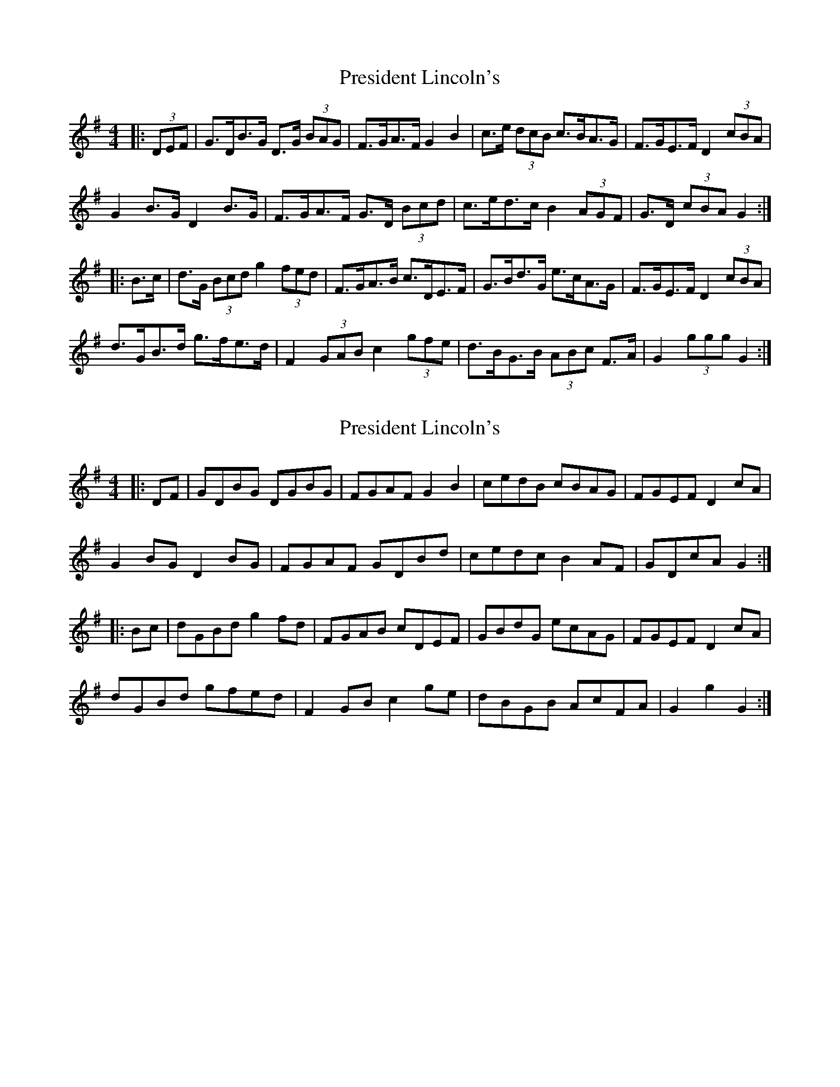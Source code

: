 X: 1
T: President Lincoln's
Z: ceolachan
S: https://thesession.org/tunes/6503#setting6503
R: hornpipe
M: 4/4
L: 1/8
K: Gmaj
|: (3DEF |G>DB>G D>G (3BAG | F>GA>F G2 B2 | c>e (3dcB c>BA>G | F>GE>F D2 (3cBA |
G2 B>G D2 B>G | F>GA>F G>D (3Bcd | c>ed>c B2 (3AGF | G>D (3cBA G2 :|
|: B>c |d>G (3Bcd g2 (3fed | F>GA>B c>DE>F | G>Bd>G e>cA>G | F>GE>F D2 (3cBA |
d>GB>d g>fe>d | F2 (3GAB c2 (3gfe | d>BG>B (3ABc F>A | G2 (3ggg G2 :|
X: 2
T: President Lincoln's
Z: ceolachan
S: https://thesession.org/tunes/6503#setting18198
R: hornpipe
M: 4/4
L: 1/8
K: Gmaj
|: DF |GDBG DGBG | FGAF G2 B2 | cedB cBAG | FGEF D2 cA |
G2 BG D2 BG | FGAF GDBd | cedc B2 AF | GDcA G2 :|
|: Bc |dGBd g2 fd | FGAB cDEF | GBdG ecAG | FGEF D2 cA |
dGBd gfed | F2 GB c2 ge | dBGB AcFA | G2 g2 G2 :|
X: 3
T: President Lincoln's
Z: ceolachan
S: https://thesession.org/tunes/6503#setting18199
R: hornpipe
M: 4/4
L: 1/8
K: Amaj
|: E2 |A2 c>A E>Ac>A | G>AB>G A>Ec>e | d>fe>c d>cB>A | G>B (3edc d>BG>E |
A>Ec>A E>Ac>A | G>AB>G A2 (3cde | d2 (3fed c2 (3BAG | A2 A2 A2 :|
|: (3Bcd |e>Ac>e a>gf>e | G2 (3ABc d>EF>G | A,>CE>A F>dB>A | G2 F2 E2 (3Bcd |
e>Ac>e a2 (3gfe | f>Bd>f b2 (3agf | c>eA>c B>dG>B | A2 c2 A2 :|
X: 4
T: President Lincoln's
Z: ceolachan
S: https://thesession.org/tunes/6503#setting18200
R: hornpipe
M: 4/4
L: 1/8
K: Gmaj
|: D2 |G2 B>G D>GB>G | F>GA>F G>DB>d | c>ed>B c>BA>G | F>A (3dcB c>AF>D |
G>DB>G D>GB>G | F>GA>F G2 (3Bcd | c2 (3edc B2 (3AGF | G2 G2 G2 :|
|: (3ABc |d2 (3Bcd g2 (3fed | F2 (3GAB c2 (3DEF | G,>B,D>G E>c (3BAG | F2 (3AGF D>cB>A |
d>GB>d g>f (3fed | e>Ac>e a>g (3gfe | B>dG>B A>cF>A | (3GGG (3AGF G2 :|
X: 5
T: President Lincoln's
Z: ceolachan
S: https://thesession.org/tunes/6503#setting18201
R: hornpipe
M: 4/4
L: 1/8
K: Amaj
|: E2 |A2 c>A E>Ac>A | G>AB>G A>Ec>e | d>fe>c d>cB>A | G>B (3edc d>BG>E |
A>Ec>A E>Ac>A | G>AB>G A2 (3cde | d2 (3fed c2 (3BAG | A2 A2 A2 :|
|: (3Bcd |e>Ac>e a>gf>e | G2 (3ABc d>EF>G | A,>CE>A F>dB>A | G2 F2 E2 (3Bcd |
e>Ac>e a2 (3gfe | f>Bd>f b2 (3agf | c>eA>c B>dG>B | A2 c2 A2 :|
X: 6
T: President Lincoln's
Z: ceolachan
S: https://thesession.org/tunes/6503#setting29044
R: hornpipe
M: 4/4
L: 1/8
K: Amaj
|: E2 |A2 cA EAcA | GABG AEce | dfec dcBA | GBec dBGE |
AEcA EAcA | GABG A2 ce | d2 fd c2 BG | A2 A2 A2 :|
|: cd |eAce agfe | G2 Ac dEFG | A,CEA FdBA | G2 F2 E2 cd |
eAce a2 ge | fBdf b2 af | ceAc BdGB | A2 c2 A2 :|
